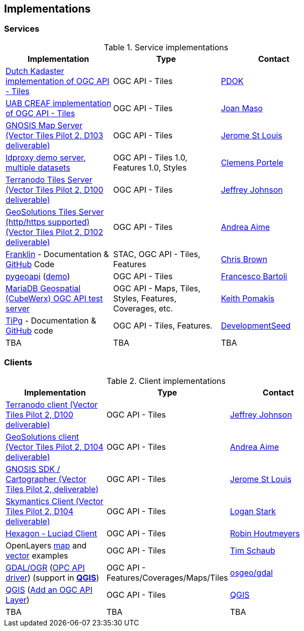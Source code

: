 == Implementations

=== Services

[#table_implementation,reftext='{table-caption} {counter:table-num}']
.Service implementations
[cols=",,",width="75%",options="header",align="center"]
|===
|Implementation | Type | Contact

| https://api.pdok.nl/lv/bag/ogc/v1_0[Dutch Kadaster implementation of OGC API - Tiles]
| OGC API - Tiles
| mailto:pdok@kadaster.nl[PDOK]


| https://app.swaggerhub.com/domains/UAB-CREAF/ogc-api-tiles/1.0.0[UAB CREAF implementation of OGC API - Tiles]
| OGC API - Tiles
| https://github.com/joanma747[Joan Maso]

| https://maps.gnosis.earth/ogcapi/[GNOSIS Map Server (Vector Tiles Pilot 2, D103 deliverable)]
| OGC API - Tiles
| https://github.com/jerstlouis[Jerome St Louis]

| https://demo.ldproxy.net/[ldproxy demo server, multiple datasets]
| OGC API - Tiles 1.0, Features 1.0, Styles
| https://github.com/cportele[Clemens Portele]

| http://ogc-vtp.gospatial.org/ogc-api-tiles[Terranodo Tiles Server (Vector Tiles Pilot 2, D100 deliverable)]
| OGC API - Tiles
| https://github.com/jj0hns0n[Jeffrey Johnson]

| https://docs.geoserver.org/main/en/user/community/ogc-api/tiles/index.html[GeoSolutions Tiles Server (http/https supported) (Vector Tiles Pilot 2, D102 deliverable)]
| OGC API - Tiles
| https://github.com/aaime[Andrea Aime]

| https://azavea.github.io/franklin/[Franklin] - Documentation & https://github.com/azavea/franklin[GitHub] Code
| STAC, OGC API - Tiles, Features
| https://github.com/notthatbreezy[Chris Brown]

| https://pygeoapi.io[pygeoapi] (https://demo.pygeoapi.io/master[demo])
| OGC API - Tiles
| https://github.com/francbartoli[Francesco Bartoli]

| https://test.cubewerx.com/cubewerx/cubeserv/demo/ogcapi/Daraa[MariaDB Geospatial (CubeWerx) OGC API test server]
| OGC API - Maps, Tiles, Styles, Features, Coverages, etc.
| https://github.com/pomakis[Keith Pomakis]

| https://developmentseed.org/tipg/[TiPg] - Documentation & https://github.com/developmentseed/tipg[GitHub] code
| OGC API - Tiles, Features.
| https://github.com/developmentseed[DevelopmentSeed]

| TBA
| TBA
| TBA
|===


=== Clients

[#table_implementation,reftext='{table-caption} {counter:table-num}']
.Client implementations
[cols=",,",width="75%",options="header",align="center"]
|===
|Implementation | Type | Contact

| http://ogc-vtp2.s3.us-east-2.amazonaws.com/index.html[Terranodo client (Vector Tiles Pilot 2, D100 deliverable)]
| OGC API - Tiles
| https://github.com/jj0hns0n[Jeffrey Johnson]

| http://ogc-vtp2.s3.us-east-2.amazonaws.com/index.html[GeoSolutions client (Vector Tiles Pilot 2, D104 deliverable)]
| OGC API - Tiles
| https://github.com/aaime[Andrea Aime]


| https://ecere.ca/gnosis[GNOSIS SDK / Cartographer (Vector Tiles Pilot 2, deliverable)]
| OGC API - Tiles
| https://github.com/jerstlouis[Jerome St Louis]

| https://skymantics.com[Skymantics Client (Vector Tiles Pilot 2, D104 deliverable)]
| OGC API - Tiles
| https://github.com/Lestark728[Logan Stark]

| https://www.hexagongeospatial.com/products/luciad-portfolio[Hexagon - Luciad Client]
| OGC API - Tiles
| https://github.com/robinhoutmeyers[Robin Houtmeyers]

| OpenLayers https://openlayers.org/en/latest/examples/ogc-map-tiles.html[map] and https://openlayers.org/en/latest/examples/ogc-vector-tiles.html[vector] examples
| OGC API - Tiles
| https://github.com/tschaub[Tim Schaub]

| https://gdal.org[GDAL/OGR] (https://gdal.org/drivers/raster/ogcapi.html[OPC API driver]) (support in ***https://qgis.org/[QGIS]***)
| OGC API - Features/Coverages/Maps/Tiles
| https://github.com/osgeo/gdal[osgeo/gdal]

| https://qgis.org/en/site/[QGIS] (https://github.com/qgis/QGIS/pull/52819[Add an OGC API Layer])
| OGC API - Tiles
| https://github.com/qgis/QGIS/[QGIS]

| TBA
| TBA
| TBA
|===
